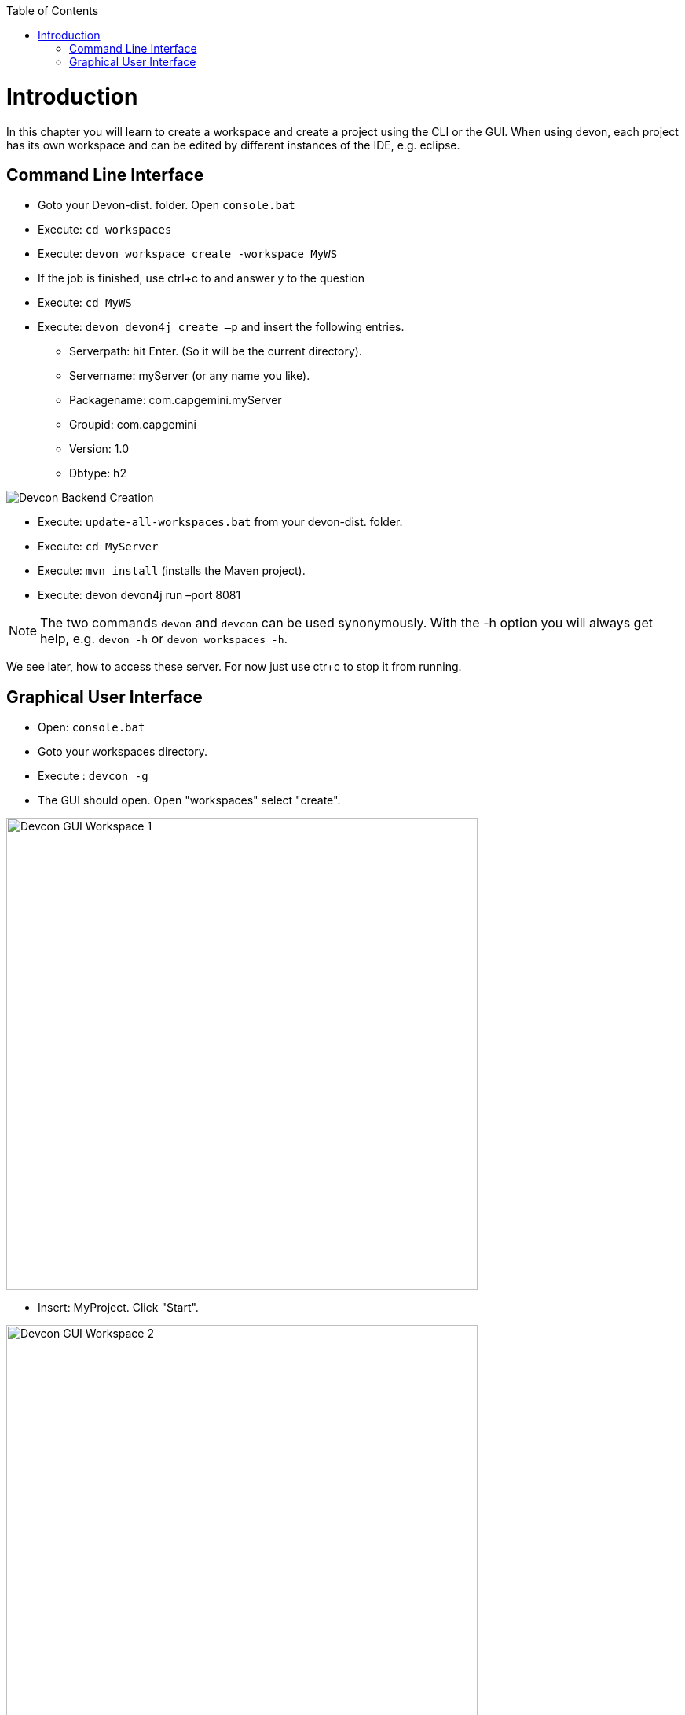 :toc: macro
toc::[]
:idprefix:
:idseparator: -
ifdef::env-github[]
:tip-caption: :bulb:
:note-caption: :information_source:
:important-caption: :heavy_exclamation_mark:
:caution-caption: :fire:
:warning-caption: :warning:
endif::[]

= Introduction
In this chapter you will learn to create a workspace and create a project using the CLI or the GUI. When using devon, each project has its own workspace and can be edited by different instances of the IDE, e.g. eclipse.


== Command Line Interface
* Goto your Devon-dist. folder. Open `console.bat` 

* Execute: `cd workspaces` 

* Execute: `devon workspace create -workspace MyWS` 

* If the job is finished, use ctrl+c to and answer y to the question

* Execute: `cd MyWS` 

* Execute: `devon devon4j create –p` and insert the following entries. 

** Serverpath: hit Enter. (So it will be the current directory).

** Servername: myServer (or any name you like).

** Packagename: com.capgemini.myServer 

** Groupid: com.capgemini  

** Version:  1.0 

** Dbtype: h2 

image::images/tutorialsources/devcon-create-backend.png[Devcon Backend Creation]

* Execute: `update-all-workspaces.bat` from your devon-dist. folder.

* Execute: `cd MyServer` 

* Execute: `mvn install` (installs the Maven project).

* Execute: devon devon4j run –port 8081


[NOTE]
==== 
The two commands `devon` and `devcon` can be used synonymously. With the -h option you will always get help, e.g. `devon -h` or `devon workspaces -h`.
====

We see later, how to access these server. For now just use ctr+c to stop it from running.

== Graphical User Interface
* Open: `console.bat`

* Goto your workspaces directory.

* Execute : `devcon -g`

* The GUI should open. Open "workspaces" select "create".

image::images/tutorialsources/devcon-gui-workspace.png[Devcon GUI Workspace 1, 600]

* Insert: MyProject. Click "Start".

image::images/tutorialsources/devcon-gui-ws02.png[Devcon GUI Workspace 2, 600]

* Click "back".

* Open "devon4j". Select "create".

** Serverpath: ../MyProject/Servers

** Servername: mp

** Packagename: com.devonfw.application.mp

** Groupid: com.devonfw.mp

** Version: v4

** Dbtype: h2

image::images/tutorialsources/devcon-gui-project.png[Devcon GUI Project, 600]

* Press: "Start"

* From you devon-dist. folder execute : `update-all-workspaces.bat`

* From your devon-dist. folder execute: `eclipse-jumpthequeue.bat`

* Eclipse instance should open.

Now you know how to create a project with devon/devcon.

[NOTE]
====
You can also create new projects:

- from Eclipse https://github.com/devonfw/devon4j/wiki/tutorial-newapp#from-eclipse[see how]

====

'''
*Next Chapter*: link:jump-the-queue-design.asciidoc[JumpTheQueue Design]
